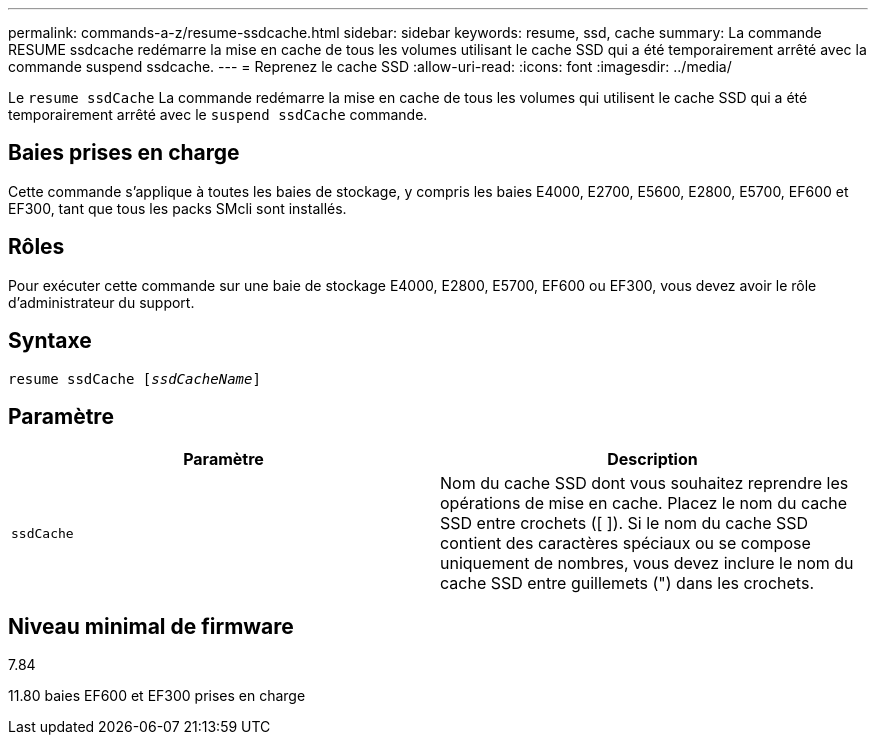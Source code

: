 ---
permalink: commands-a-z/resume-ssdcache.html 
sidebar: sidebar 
keywords: resume, ssd, cache 
summary: La commande RESUME ssdcache redémarre la mise en cache de tous les volumes utilisant le cache SSD qui a été temporairement arrêté avec la commande suspend ssdcache. 
---
= Reprenez le cache SSD
:allow-uri-read: 
:icons: font
:imagesdir: ../media/


[role="lead"]
Le `resume ssdCache` La commande redémarre la mise en cache de tous les volumes qui utilisent le cache SSD qui a été temporairement arrêté avec le `suspend ssdCache` commande.



== Baies prises en charge

Cette commande s'applique à toutes les baies de stockage, y compris les baies E4000, E2700, E5600, E2800, E5700, EF600 et EF300, tant que tous les packs SMcli sont installés.



== Rôles

Pour exécuter cette commande sur une baie de stockage E4000, E2800, E5700, EF600 ou EF300, vous devez avoir le rôle d'administrateur du support.



== Syntaxe

[source, cli, subs="+macros"]
----
resume ssdCache pass:quotes[[_ssdCacheName_]]
----


== Paramètre

|===
| Paramètre | Description 


 a| 
`ssdCache`
 a| 
Nom du cache SSD dont vous souhaitez reprendre les opérations de mise en cache. Placez le nom du cache SSD entre crochets ([ ]). Si le nom du cache SSD contient des caractères spéciaux ou se compose uniquement de nombres, vous devez inclure le nom du cache SSD entre guillemets (") dans les crochets.

|===


== Niveau minimal de firmware

7.84

11.80 baies EF600 et EF300 prises en charge
